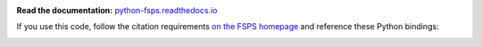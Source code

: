 .. image:: https://github.com/dfm/python-fsps/workflows/Tests/badge.svg
  :target: https://github.com/dfm/python-fsps/actions?query=workflow%3ATests

**Read the documentation:**
`python-fsps.readthedocs.io <https://python-fsps.readthedocs.io>`_

If you use this code, follow the citation requirements `on the FSPS
homepage <https://github.com/cconroy20/fsps>`_ and reference
these Python bindings:

.. image:: https://zenodo.org/badge/DOI/10.5281/zenodo.591505.svg
   :target: https://doi.org/10.5281/zenodo.591505
